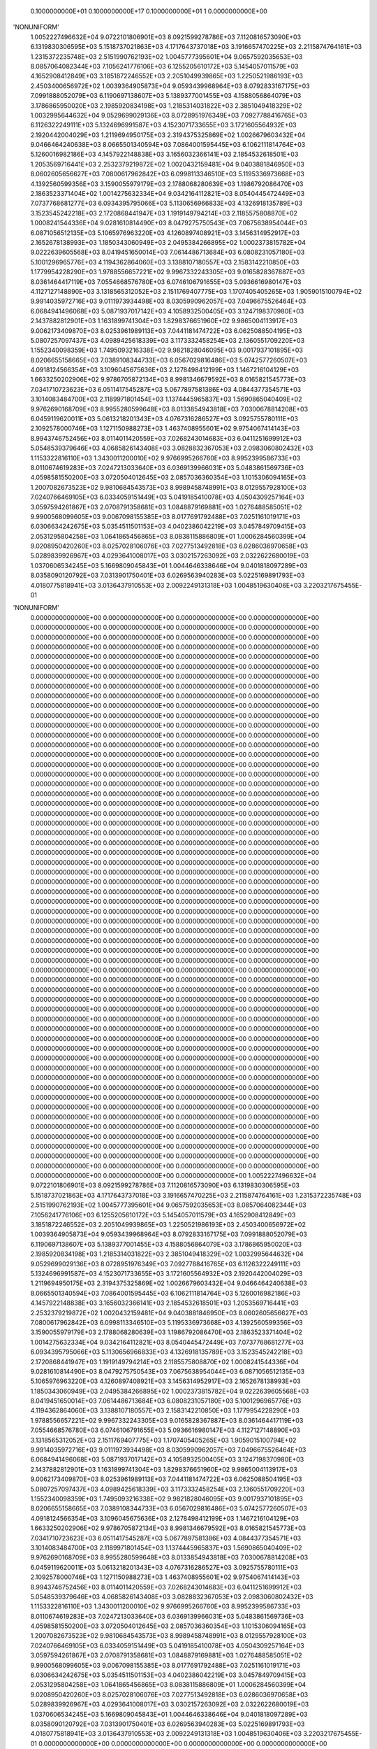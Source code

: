     0.1000000000E+01    0.1000000000E+17    0.1000000000E+01          1    0.0000000000E+00
'NONUNIFORM'
 1.0052227496632E+04  9.0722101806901E+03  8.0921599278786E+03  7.1120816573090E+03
 6.1319830306595E+03  5.1518737021863E+03  4.1717643737018E+03  3.1916657470225E+03
 2.2115874764161E+03  1.2315372235748E+03  2.5151990762193E+02  1.0045777395601E+04
 9.0657592035653E+03  8.0857064082344E+03  7.1056241776106E+03  6.1255205610172E+03
 5.1454057011579E+03  4.1652908412849E+03  3.1851872246552E+03  2.2051049939865E+03
 1.2250521986193E+03  2.4503400656972E+02  1.0039364905873E+04  9.0593439968964E+03
 8.0792833167175E+03  7.0991888052079E+03  6.1190697138607E+03  5.1389377001455E+03
 4.1588056864079E+03  3.1786865950020E+03  2.1985920834198E+03  1.2185314031822E+03
 2.3851049418329E+02  1.0032995644632E+04  9.0529699029136E+03  8.0728951976349E+03
 7.0927788416765E+03  6.1126322249111E+03  5.1324696991587E+03  4.1523071733655E+03
 3.1721605564932E+03  2.1920442004029E+03  1.2119694950175E+03  2.3194375325869E+02
 1.0026679603432E+04  9.0466464240638E+03  8.0665501340594E+03  7.0864001595445E+03
 6.1062111814764E+03  5.1260016982186E+03  4.1457922148838E+03  3.1656032366141E+03
 2.1854532618501E+03  1.2053569716441E+03  2.2532379219872E+02  1.0020432159481E+04
 9.0403881846950E+03  8.0602605656627E+03  7.0800617962842E+03  6.0998113346510E+03
 5.1195336973668E+03  4.1392560599356E+03  3.1590055979179E+03  2.1788068280639E+03
 1.1986792086470E+03  2.1863523371404E+02  1.0014275632334E+04  9.0342164112821E+03
 8.0540445472449E+03  7.0737768681277E+03  6.0934395795066E+03  5.1130656966833E+03
 4.1326918135789E+03  3.1523545242218E+03  2.1720868441947E+03  1.1919149794214E+03
 2.1185575808870E+02  1.0008241544336E+04  9.0281610814490E+03  8.0479275750543E+03
 7.0675638954044E+03  6.0871056512135E+03  5.1065976963220E+03  4.1260897408921E+03
 3.1456314952917E+03  2.1652678138993E+03  1.1850343060949E+03  2.0495384266895E+02
 1.0002373815782E+04  9.0222639605568E+03  8.0419451650014E+03  7.0614486713684E+03
 6.0808231057180E+03  5.1001296965776E+03  4.1194362864060E+03  3.1388107180557E+03
 2.1583142210850E+03  1.1779954228290E+03  1.9788556657221E+02  9.9967332243305E+03
 9.0165828367887E+03  8.0361464417119E+03  7.0554668576780E+03  6.0746106791655E+03
 5.0936616980147E+03  4.1127127148890E+03  3.1318565312052E+03  2.1511769407775E+03
 1.1707405405265E+03  1.9059015100794E+02  9.9914035972716E+03  9.0111973934498E+03
 8.0305990962057E+03  7.0496675526464E+03  6.0684941496068E+03  5.0871937017142E+03
 4.1058932500405E+03  3.1247198370980E+03  2.1437882812901E+03  1.1631899741304E+03
 1.8298376651960E+02  9.9865004113917E+03  9.0062173409870E+03  8.0253961989113E+03
 7.0441181474722E+03  6.0625088504195E+03  5.0807257097437E+03  4.0989425618339E+03
 3.1173332458254E+03  2.1360551709220E+03  1.1552340098359E+03  1.7495093216338E+02
 9.9821828046095E+03  9.0017937101895E+03  8.0206655158665E+03  7.0389108344733E+03
 6.0567029816486E+03  5.0742577260507E+03  4.0918124566354E+03  3.1096045675636E+03
 2.1278498412199E+03  1.1467216104129E+03  1.6633250202906E+02  9.9786705872134E+03
 8.9981346679592E+03  8.0165821545773E+03  7.0341710723623E+03  6.0511417545287E+03
 5.0677897581386E+03  4.0844377354571E+03  3.1014083484700E+03  2.1189971801454E+03
 1.1374445965837E+03  1.5690865040409E+02  9.9762690168709E+03  8.9955280599648E+03
 8.0133854943818E+03  7.0300678814208E+03  6.0459119620011E+03  5.0613218201343E+03
 4.0767316286527E+03  3.0925755780111E+03  2.1092578000746E+03  1.1271150988273E+03
 1.4637408955601E+02  9.9754067414143E+03  8.9943746752456E+03  8.0114011420559E+03
 7.0268243014683E+03  6.0411251699912E+03  5.0548539379646E+03  4.0685826143408E+03
 3.0828832367053E+03  2.0983060802432E+03  1.1153322816110E+03  1.3430011200010E+02
 9.9766995266760E+03  8.9952399586733E+03  8.0110674619283E+03  7.0247213033640E+03
 6.0369139966031E+03  5.0483861569736E+03  4.0598581550200E+03  3.0720504012645E+03
 2.0857036360354E+03  1.1015306094165E+03  1.2007082673523E+02  9.9810684543573E+03
 8.9989458748991E+03  8.0129557928100E+03  7.0240766469105E+03  6.0334059151449E+03
 5.0419185410078E+03  4.0504309257164E+03  3.0597594261867E+03  2.0708791358681E+03
 1.0848879169881E+03  1.0276488585051E+02  9.9900568099605E+03  9.0067098155385E+03
 8.0177691792488E+03  7.0251161019171E+03  6.0306634242675E+03  5.0354511501153E+03
 4.0402386042219E+03  3.0457849709415E+03  2.0531295804258E+03  1.0641865456865E+03
 8.0838115886809E+01  1.0006284560399E+04  9.0208950420260E+03  8.0257028106076E+03
 7.0277513492818E+03  6.0286036970658E+03  5.0289839926967E+03  4.0293641008017E+03
 3.0302157263092E+03  2.0322622680019E+03  1.0370606534245E+03  5.1669809045843E+01
 1.0044646338646E+04  9.0401818097289E+03  8.0358090120792E+03  7.0313901750401E+03
 6.0269563940283E+03  5.0225169891793E+03  4.0180775818941E+03  3.0136437910553E+03
 2.0092249131318E+03  1.0048519630406E+03  3.2203217675455E-01
'NONUNIFORM'
 0.0000000000000E+00  0.0000000000000E+00  0.0000000000000E+00  0.0000000000000E+00
 0.0000000000000E+00  0.0000000000000E+00  0.0000000000000E+00  0.0000000000000E+00
 0.0000000000000E+00  0.0000000000000E+00  0.0000000000000E+00  0.0000000000000E+00
 0.0000000000000E+00  0.0000000000000E+00  0.0000000000000E+00  0.0000000000000E+00
 0.0000000000000E+00  0.0000000000000E+00  0.0000000000000E+00  0.0000000000000E+00
 0.0000000000000E+00  0.0000000000000E+00  0.0000000000000E+00  0.0000000000000E+00
 0.0000000000000E+00  0.0000000000000E+00  0.0000000000000E+00  0.0000000000000E+00
 0.0000000000000E+00  0.0000000000000E+00  0.0000000000000E+00  0.0000000000000E+00
 0.0000000000000E+00  0.0000000000000E+00  0.0000000000000E+00  0.0000000000000E+00
 0.0000000000000E+00  0.0000000000000E+00  0.0000000000000E+00  0.0000000000000E+00
 0.0000000000000E+00  0.0000000000000E+00  0.0000000000000E+00  0.0000000000000E+00
 0.0000000000000E+00  0.0000000000000E+00  0.0000000000000E+00  0.0000000000000E+00
 0.0000000000000E+00  0.0000000000000E+00  0.0000000000000E+00  0.0000000000000E+00
 0.0000000000000E+00  0.0000000000000E+00  0.0000000000000E+00  0.0000000000000E+00
 0.0000000000000E+00  0.0000000000000E+00  0.0000000000000E+00  0.0000000000000E+00
 0.0000000000000E+00  0.0000000000000E+00  0.0000000000000E+00  0.0000000000000E+00
 0.0000000000000E+00  0.0000000000000E+00  0.0000000000000E+00  0.0000000000000E+00
 0.0000000000000E+00  0.0000000000000E+00  0.0000000000000E+00  0.0000000000000E+00
 0.0000000000000E+00  0.0000000000000E+00  0.0000000000000E+00  0.0000000000000E+00
 0.0000000000000E+00  0.0000000000000E+00  0.0000000000000E+00  0.0000000000000E+00
 0.0000000000000E+00  0.0000000000000E+00  0.0000000000000E+00  0.0000000000000E+00
 0.0000000000000E+00  0.0000000000000E+00  0.0000000000000E+00  0.0000000000000E+00
 0.0000000000000E+00  0.0000000000000E+00  0.0000000000000E+00  0.0000000000000E+00
 0.0000000000000E+00  0.0000000000000E+00  0.0000000000000E+00  0.0000000000000E+00
 0.0000000000000E+00  0.0000000000000E+00  0.0000000000000E+00  0.0000000000000E+00
 0.0000000000000E+00  0.0000000000000E+00  0.0000000000000E+00  0.0000000000000E+00
 0.0000000000000E+00  0.0000000000000E+00  0.0000000000000E+00  0.0000000000000E+00
 0.0000000000000E+00  0.0000000000000E+00  0.0000000000000E+00  0.0000000000000E+00
 0.0000000000000E+00  0.0000000000000E+00  0.0000000000000E+00  0.0000000000000E+00
 0.0000000000000E+00  0.0000000000000E+00  0.0000000000000E+00  0.0000000000000E+00
 0.0000000000000E+00  0.0000000000000E+00  0.0000000000000E+00  0.0000000000000E+00
 0.0000000000000E+00  0.0000000000000E+00  0.0000000000000E+00  0.0000000000000E+00
 0.0000000000000E+00  0.0000000000000E+00  0.0000000000000E+00  0.0000000000000E+00
 0.0000000000000E+00  0.0000000000000E+00  0.0000000000000E+00  0.0000000000000E+00
 0.0000000000000E+00  0.0000000000000E+00  0.0000000000000E+00  0.0000000000000E+00
 0.0000000000000E+00  0.0000000000000E+00  0.0000000000000E+00  0.0000000000000E+00
 0.0000000000000E+00  0.0000000000000E+00  0.0000000000000E+00  0.0000000000000E+00
 0.0000000000000E+00  0.0000000000000E+00  0.0000000000000E+00  0.0000000000000E+00
 0.0000000000000E+00  0.0000000000000E+00  0.0000000000000E+00  0.0000000000000E+00
 0.0000000000000E+00  0.0000000000000E+00  0.0000000000000E+00  0.0000000000000E+00
 0.0000000000000E+00  0.0000000000000E+00  0.0000000000000E+00  0.0000000000000E+00
 0.0000000000000E+00  0.0000000000000E+00  0.0000000000000E+00  0.0000000000000E+00
 0.0000000000000E+00  0.0000000000000E+00  0.0000000000000E+00  0.0000000000000E+00
 0.0000000000000E+00  0.0000000000000E+00  0.0000000000000E+00  0.0000000000000E+00
 0.0000000000000E+00  0.0000000000000E+00  0.0000000000000E+00  0.0000000000000E+00
 0.0000000000000E+00  0.0000000000000E+00  0.0000000000000E+00  0.0000000000000E+00
 0.0000000000000E+00  0.0000000000000E+00  0.0000000000000E+00  0.0000000000000E+00
 0.0000000000000E+00  0.0000000000000E+00  0.0000000000000E+00  0.0000000000000E+00
 0.0000000000000E+00  0.0000000000000E+00  0.0000000000000E+00  0.0000000000000E+00
 0.0000000000000E+00  0.0000000000000E+00  0.0000000000000E+00  0.0000000000000E+00
 0.0000000000000E+00  0.0000000000000E+00  0.0000000000000E+00  0.0000000000000E+00
 0.0000000000000E+00  0.0000000000000E+00  0.0000000000000E+00  0.0000000000000E+00
 0.0000000000000E+00  0.0000000000000E+00  0.0000000000000E+00  0.0000000000000E+00
 0.0000000000000E+00  0.0000000000000E+00  0.0000000000000E+00  0.0000000000000E+00
 0.0000000000000E+00  0.0000000000000E+00  0.0000000000000E+00  0.0000000000000E+00
 0.0000000000000E+00  0.0000000000000E+00  0.0000000000000E+00  0.0000000000000E+00
 0.0000000000000E+00  0.0000000000000E+00  0.0000000000000E+00  0.0000000000000E+00
 0.0000000000000E+00  0.0000000000000E+00  0.0000000000000E+00
 1.0052227496632E+04  9.0722101806901E+03  8.0921599278786E+03  7.1120816573090E+03
 6.1319830306595E+03  5.1518737021863E+03  4.1717643737018E+03  3.1916657470225E+03
 2.2115874764161E+03  1.2315372235748E+03  2.5151990762193E+02  1.0045777395601E+04
 9.0657592035653E+03  8.0857064082344E+03  7.1056241776106E+03  6.1255205610172E+03
 5.1454057011579E+03  4.1652908412849E+03  3.1851872246552E+03  2.2051049939865E+03
 1.2250521986193E+03  2.4503400656972E+02  1.0039364905873E+04  9.0593439968964E+03
 8.0792833167175E+03  7.0991888052079E+03  6.1190697138607E+03  5.1389377001455E+03
 4.1588056864079E+03  3.1786865950020E+03  2.1985920834198E+03  1.2185314031822E+03
 2.3851049418329E+02  1.0032995644632E+04  9.0529699029136E+03  8.0728951976349E+03
 7.0927788416765E+03  6.1126322249111E+03  5.1324696991587E+03  4.1523071733655E+03
 3.1721605564932E+03  2.1920442004029E+03  1.2119694950175E+03  2.3194375325869E+02
 1.0026679603432E+04  9.0466464240638E+03  8.0665501340594E+03  7.0864001595445E+03
 6.1062111814764E+03  5.1260016982186E+03  4.1457922148838E+03  3.1656032366141E+03
 2.1854532618501E+03  1.2053569716441E+03  2.2532379219872E+02  1.0020432159481E+04
 9.0403881846950E+03  8.0602605656627E+03  7.0800617962842E+03  6.0998113346510E+03
 5.1195336973668E+03  4.1392560599356E+03  3.1590055979179E+03  2.1788068280639E+03
 1.1986792086470E+03  2.1863523371404E+02  1.0014275632334E+04  9.0342164112821E+03
 8.0540445472449E+03  7.0737768681277E+03  6.0934395795066E+03  5.1130656966833E+03
 4.1326918135789E+03  3.1523545242218E+03  2.1720868441947E+03  1.1919149794214E+03
 2.1185575808870E+02  1.0008241544336E+04  9.0281610814490E+03  8.0479275750543E+03
 7.0675638954044E+03  6.0871056512135E+03  5.1065976963220E+03  4.1260897408921E+03
 3.1456314952917E+03  2.1652678138993E+03  1.1850343060949E+03  2.0495384266895E+02
 1.0002373815782E+04  9.0222639605568E+03  8.0419451650014E+03  7.0614486713684E+03
 6.0808231057180E+03  5.1001296965776E+03  4.1194362864060E+03  3.1388107180557E+03
 2.1583142210850E+03  1.1779954228290E+03  1.9788556657221E+02  9.9967332243305E+03
 9.0165828367887E+03  8.0361464417119E+03  7.0554668576780E+03  6.0746106791655E+03
 5.0936616980147E+03  4.1127127148890E+03  3.1318565312052E+03  2.1511769407775E+03
 1.1707405405265E+03  1.9059015100794E+02  9.9914035972716E+03  9.0111973934498E+03
 8.0305990962057E+03  7.0496675526464E+03  6.0684941496068E+03  5.0871937017142E+03
 4.1058932500405E+03  3.1247198370980E+03  2.1437882812901E+03  1.1631899741304E+03
 1.8298376651960E+02  9.9865004113917E+03  9.0062173409870E+03  8.0253961989113E+03
 7.0441181474722E+03  6.0625088504195E+03  5.0807257097437E+03  4.0989425618339E+03
 3.1173332458254E+03  2.1360551709220E+03  1.1552340098359E+03  1.7495093216338E+02
 9.9821828046095E+03  9.0017937101895E+03  8.0206655158665E+03  7.0389108344733E+03
 6.0567029816486E+03  5.0742577260507E+03  4.0918124566354E+03  3.1096045675636E+03
 2.1278498412199E+03  1.1467216104129E+03  1.6633250202906E+02  9.9786705872134E+03
 8.9981346679592E+03  8.0165821545773E+03  7.0341710723623E+03  6.0511417545287E+03
 5.0677897581386E+03  4.0844377354571E+03  3.1014083484700E+03  2.1189971801454E+03
 1.1374445965837E+03  1.5690865040409E+02  9.9762690168709E+03  8.9955280599648E+03
 8.0133854943818E+03  7.0300678814208E+03  6.0459119620011E+03  5.0613218201343E+03
 4.0767316286527E+03  3.0925755780111E+03  2.1092578000746E+03  1.1271150988273E+03
 1.4637408955601E+02  9.9754067414143E+03  8.9943746752456E+03  8.0114011420559E+03
 7.0268243014683E+03  6.0411251699912E+03  5.0548539379646E+03  4.0685826143408E+03
 3.0828832367053E+03  2.0983060802432E+03  1.1153322816110E+03  1.3430011200010E+02
 9.9766995266760E+03  8.9952399586733E+03  8.0110674619283E+03  7.0247213033640E+03
 6.0369139966031E+03  5.0483861569736E+03  4.0598581550200E+03  3.0720504012645E+03
 2.0857036360354E+03  1.1015306094165E+03  1.2007082673523E+02  9.9810684543573E+03
 8.9989458748991E+03  8.0129557928100E+03  7.0240766469105E+03  6.0334059151449E+03
 5.0419185410078E+03  4.0504309257164E+03  3.0597594261867E+03  2.0708791358681E+03
 1.0848879169881E+03  1.0276488585051E+02  9.9900568099605E+03  9.0067098155385E+03
 8.0177691792488E+03  7.0251161019171E+03  6.0306634242675E+03  5.0354511501153E+03
 4.0402386042219E+03  3.0457849709415E+03  2.0531295804258E+03  1.0641865456865E+03
 8.0838115886809E+01  1.0006284560399E+04  9.0208950420260E+03  8.0257028106076E+03
 7.0277513492818E+03  6.0286036970658E+03  5.0289839926967E+03  4.0293641008017E+03
 3.0302157263092E+03  2.0322622680019E+03  1.0370606534245E+03  5.1669809045843E+01
 1.0044646338646E+04  9.0401818097289E+03  8.0358090120792E+03  7.0313901750401E+03
 6.0269563940283E+03  5.0225169891793E+03  4.0180775818941E+03  3.0136437910553E+03
 2.0092249131318E+03  1.0048519630406E+03  3.2203217675455E-01
 0.0000000000000E+00  0.0000000000000E+00  0.0000000000000E+00  0.0000000000000E+00
 0.0000000000000E+00  0.0000000000000E+00  0.0000000000000E+00  0.0000000000000E+00
 0.0000000000000E+00  0.0000000000000E+00  0.0000000000000E+00  0.0000000000000E+00
 0.0000000000000E+00  0.0000000000000E+00  0.0000000000000E+00  0.0000000000000E+00
 0.0000000000000E+00  0.0000000000000E+00  0.0000000000000E+00  0.0000000000000E+00
 0.0000000000000E+00  0.0000000000000E+00  0.0000000000000E+00  0.0000000000000E+00
 0.0000000000000E+00  0.0000000000000E+00  0.0000000000000E+00  0.0000000000000E+00
 0.0000000000000E+00  0.0000000000000E+00  0.0000000000000E+00  0.0000000000000E+00
 0.0000000000000E+00  0.0000000000000E+00  0.0000000000000E+00  0.0000000000000E+00
 0.0000000000000E+00  0.0000000000000E+00  0.0000000000000E+00  0.0000000000000E+00
 0.0000000000000E+00  0.0000000000000E+00  0.0000000000000E+00  0.0000000000000E+00
 0.0000000000000E+00  0.0000000000000E+00  0.0000000000000E+00  0.0000000000000E+00
 0.0000000000000E+00  0.0000000000000E+00  0.0000000000000E+00  0.0000000000000E+00
 0.0000000000000E+00  0.0000000000000E+00  0.0000000000000E+00  0.0000000000000E+00
 0.0000000000000E+00  0.0000000000000E+00  0.0000000000000E+00  0.0000000000000E+00
 0.0000000000000E+00  0.0000000000000E+00  0.0000000000000E+00  0.0000000000000E+00
 0.0000000000000E+00  0.0000000000000E+00  0.0000000000000E+00  0.0000000000000E+00
 0.0000000000000E+00  0.0000000000000E+00  0.0000000000000E+00  0.0000000000000E+00
 0.0000000000000E+00  0.0000000000000E+00  0.0000000000000E+00  0.0000000000000E+00
 0.0000000000000E+00  0.0000000000000E+00  0.0000000000000E+00  0.0000000000000E+00
 0.0000000000000E+00  0.0000000000000E+00  0.0000000000000E+00  0.0000000000000E+00
 0.0000000000000E+00  0.0000000000000E+00  0.0000000000000E+00  0.0000000000000E+00
 0.0000000000000E+00  0.0000000000000E+00  0.0000000000000E+00  0.0000000000000E+00
 0.0000000000000E+00  0.0000000000000E+00  0.0000000000000E+00  0.0000000000000E+00
 0.0000000000000E+00  0.0000000000000E+00  0.0000000000000E+00  0.0000000000000E+00
 0.0000000000000E+00  0.0000000000000E+00  0.0000000000000E+00  0.0000000000000E+00
 0.0000000000000E+00  0.0000000000000E+00  0.0000000000000E+00  0.0000000000000E+00
 0.0000000000000E+00  0.0000000000000E+00  0.0000000000000E+00  0.0000000000000E+00
 0.0000000000000E+00  0.0000000000000E+00  0.0000000000000E+00  0.0000000000000E+00
 0.0000000000000E+00  0.0000000000000E+00  0.0000000000000E+00  0.0000000000000E+00
 0.0000000000000E+00  0.0000000000000E+00  0.0000000000000E+00  0.0000000000000E+00
 0.0000000000000E+00  0.0000000000000E+00  0.0000000000000E+00  0.0000000000000E+00
 0.0000000000000E+00  0.0000000000000E+00  0.0000000000000E+00  0.0000000000000E+00
 0.0000000000000E+00  0.0000000000000E+00  0.0000000000000E+00  0.0000000000000E+00
 0.0000000000000E+00  0.0000000000000E+00  0.0000000000000E+00  0.0000000000000E+00
 0.0000000000000E+00  0.0000000000000E+00  0.0000000000000E+00  0.0000000000000E+00
 0.0000000000000E+00  0.0000000000000E+00  0.0000000000000E+00  0.0000000000000E+00
 0.0000000000000E+00  0.0000000000000E+00  0.0000000000000E+00  0.0000000000000E+00
 0.0000000000000E+00  0.0000000000000E+00  0.0000000000000E+00  0.0000000000000E+00
 0.0000000000000E+00  0.0000000000000E+00  0.0000000000000E+00  0.0000000000000E+00
 0.0000000000000E+00  0.0000000000000E+00  0.0000000000000E+00  0.0000000000000E+00
 0.0000000000000E+00  0.0000000000000E+00  0.0000000000000E+00  0.0000000000000E+00
 0.0000000000000E+00  0.0000000000000E+00  0.0000000000000E+00  0.0000000000000E+00
 0.0000000000000E+00  0.0000000000000E+00  0.0000000000000E+00  0.0000000000000E+00
 0.0000000000000E+00  0.0000000000000E+00  0.0000000000000E+00  0.0000000000000E+00
 0.0000000000000E+00  0.0000000000000E+00  0.0000000000000E+00  0.0000000000000E+00
 0.0000000000000E+00  0.0000000000000E+00  0.0000000000000E+00  0.0000000000000E+00
 0.0000000000000E+00  0.0000000000000E+00  0.0000000000000E+00  0.0000000000000E+00
 0.0000000000000E+00  0.0000000000000E+00  0.0000000000000E+00  0.0000000000000E+00
 0.0000000000000E+00  0.0000000000000E+00  0.0000000000000E+00  0.0000000000000E+00
 0.0000000000000E+00  0.0000000000000E+00  0.0000000000000E+00  0.0000000000000E+00
 0.0000000000000E+00  0.0000000000000E+00  0.0000000000000E+00  0.0000000000000E+00
 0.0000000000000E+00  0.0000000000000E+00  0.0000000000000E+00  0.0000000000000E+00
 0.0000000000000E+00  0.0000000000000E+00  0.0000000000000E+00  0.0000000000000E+00
 0.0000000000000E+00  0.0000000000000E+00  0.0000000000000E+00  0.0000000000000E+00
 0.0000000000000E+00  0.0000000000000E+00  0.0000000000000E+00  0.0000000000000E+00
 0.0000000000000E+00  0.0000000000000E+00  0.0000000000000E+00  0.0000000000000E+00
 0.0000000000000E+00  0.0000000000000E+00  0.0000000000000E+00
 0.0000000000000E+00  0.0000000000000E+00  0.0000000000000E+00  0.0000000000000E+00
 0.0000000000000E+00  0.0000000000000E+00  0.0000000000000E+00  0.0000000000000E+00
 0.0000000000000E+00  0.0000000000000E+00  0.0000000000000E+00  0.0000000000000E+00
 0.0000000000000E+00  0.0000000000000E+00  0.0000000000000E+00  0.0000000000000E+00
 0.0000000000000E+00  0.0000000000000E+00  0.0000000000000E+00  0.0000000000000E+00
 0.0000000000000E+00  0.0000000000000E+00  0.0000000000000E+00  0.0000000000000E+00
 0.0000000000000E+00  0.0000000000000E+00  0.0000000000000E+00  0.0000000000000E+00
 0.0000000000000E+00  0.0000000000000E+00  0.0000000000000E+00  0.0000000000000E+00
 0.0000000000000E+00  0.0000000000000E+00  0.0000000000000E+00  0.0000000000000E+00
 0.0000000000000E+00  0.0000000000000E+00  0.0000000000000E+00  0.0000000000000E+00
 0.0000000000000E+00  0.0000000000000E+00  0.0000000000000E+00  0.0000000000000E+00
 0.0000000000000E+00  0.0000000000000E+00  0.0000000000000E+00  0.0000000000000E+00
 0.0000000000000E+00  0.0000000000000E+00  0.0000000000000E+00  0.0000000000000E+00
 0.0000000000000E+00  0.0000000000000E+00  0.0000000000000E+00  0.0000000000000E+00
 0.0000000000000E+00  0.0000000000000E+00  0.0000000000000E+00  0.0000000000000E+00
 0.0000000000000E+00  0.0000000000000E+00  0.0000000000000E+00  0.0000000000000E+00
 0.0000000000000E+00  0.0000000000000E+00  0.0000000000000E+00  0.0000000000000E+00
 0.0000000000000E+00  0.0000000000000E+00  0.0000000000000E+00  0.0000000000000E+00
 0.0000000000000E+00  0.0000000000000E+00  0.0000000000000E+00  0.0000000000000E+00
 0.0000000000000E+00  0.0000000000000E+00  0.0000000000000E+00  0.0000000000000E+00
 0.0000000000000E+00  0.0000000000000E+00  0.0000000000000E+00  0.0000000000000E+00
 0.0000000000000E+00  0.0000000000000E+00  0.0000000000000E+00  0.0000000000000E+00
 0.0000000000000E+00  0.0000000000000E+00  0.0000000000000E+00  0.0000000000000E+00
 0.0000000000000E+00  0.0000000000000E+00  0.0000000000000E+00  0.0000000000000E+00
 0.0000000000000E+00  0.0000000000000E+00  0.0000000000000E+00  0.0000000000000E+00
 0.0000000000000E+00  0.0000000000000E+00  0.0000000000000E+00  0.0000000000000E+00
 0.0000000000000E+00  0.0000000000000E+00  0.0000000000000E+00  0.0000000000000E+00
 0.0000000000000E+00  0.0000000000000E+00  0.0000000000000E+00  0.0000000000000E+00
 0.0000000000000E+00  0.0000000000000E+00  0.0000000000000E+00  0.0000000000000E+00
 0.0000000000000E+00  0.0000000000000E+00  0.0000000000000E+00  0.0000000000000E+00
 0.0000000000000E+00  0.0000000000000E+00  0.0000000000000E+00  0.0000000000000E+00
 0.0000000000000E+00  0.0000000000000E+00  0.0000000000000E+00  0.0000000000000E+00
 0.0000000000000E+00  0.0000000000000E+00  0.0000000000000E+00  0.0000000000000E+00
 0.0000000000000E+00  0.0000000000000E+00  0.0000000000000E+00  0.0000000000000E+00
 0.0000000000000E+00  0.0000000000000E+00  0.0000000000000E+00  0.0000000000000E+00
 0.0000000000000E+00  0.0000000000000E+00  0.0000000000000E+00  0.0000000000000E+00
 0.0000000000000E+00  0.0000000000000E+00  0.0000000000000E+00  0.0000000000000E+00
 0.0000000000000E+00  0.0000000000000E+00  0.0000000000000E+00  0.0000000000000E+00
 0.0000000000000E+00  0.0000000000000E+00  0.0000000000000E+00  0.0000000000000E+00
 0.0000000000000E+00  0.0000000000000E+00  0.0000000000000E+00  0.0000000000000E+00
 0.0000000000000E+00  0.0000000000000E+00  0.0000000000000E+00  0.0000000000000E+00
 0.0000000000000E+00  0.0000000000000E+00  0.0000000000000E+00  0.0000000000000E+00
 0.0000000000000E+00  0.0000000000000E+00  0.0000000000000E+00  0.0000000000000E+00
 0.0000000000000E+00  0.0000000000000E+00  0.0000000000000E+00  0.0000000000000E+00
 0.0000000000000E+00  0.0000000000000E+00  0.0000000000000E+00  0.0000000000000E+00
 0.0000000000000E+00  0.0000000000000E+00  0.0000000000000E+00  0.0000000000000E+00
 0.0000000000000E+00  0.0000000000000E+00  0.0000000000000E+00  0.0000000000000E+00
 0.0000000000000E+00  0.0000000000000E+00  0.0000000000000E+00  0.0000000000000E+00
 0.0000000000000E+00  0.0000000000000E+00  0.0000000000000E+00  0.0000000000000E+00
 0.0000000000000E+00  0.0000000000000E+00  0.0000000000000E+00  0.0000000000000E+00
 0.0000000000000E+00  0.0000000000000E+00  0.0000000000000E+00  0.0000000000000E+00
 0.0000000000000E+00  0.0000000000000E+00  0.0000000000000E+00  0.0000000000000E+00
 0.0000000000000E+00  0.0000000000000E+00  0.0000000000000E+00  0.0000000000000E+00
 0.0000000000000E+00  0.0000000000000E+00  0.0000000000000E+00  0.0000000000000E+00
 0.0000000000000E+00  0.0000000000000E+00  0.0000000000000E+00  0.0000000000000E+00
 0.0000000000000E+00  0.0000000000000E+00  0.0000000000000E+00  0.0000000000000E+00
 0.0000000000000E+00  0.0000000000000E+00  0.0000000000000E+00  0.0000000000000E+00
 0.0000000000000E+00  0.0000000000000E+00  0.0000000000000E+00
 1.0000000000000E+03  1.0000000000000E+03  1.0000000000000E+03  1.0000000000000E+03
 1.0000000000000E+03  1.0000000000000E+03  1.0000000000000E+03  1.0000000000000E+03
 1.0000000000000E+03  1.0000000000000E+03  1.0000000000000E+03  1.0000000000000E+03
 1.0000000000000E+03  1.0000000000000E+03  1.0000000000000E+03  1.0000000000000E+03
 1.0000000000000E+03  1.0000000000000E+03  1.0000000000000E+03  1.0000000000000E+03
 1.0000000000000E+03  1.0000000000000E+03  1.0000000000000E+03  1.0000000000000E+03
 1.0000000000000E+03  1.0000000000000E+03  1.0000000000000E+03  1.0000000000000E+03
 1.0000000000000E+03  1.0000000000000E+03  1.0000000000000E+03  1.0000000000000E+03
 1.0000000000000E+03  1.0000000000000E+03  1.0000000000000E+03  1.0000000000000E+03
 1.0000000000000E+03  1.0000000000000E+03  1.0000000000000E+03  1.0000000000000E+03
 1.0000000000000E+03  1.0000000000000E+03  1.0000000000000E+03  1.0000000000000E+03
 1.0000000000000E+03  1.0000000000000E+03  1.0000000000000E+03  1.0000000000000E+03
 1.0000000000000E+03  1.0000000000000E+03  1.0000000000000E+03  1.0000000000000E+03
 1.0000000000000E+03  1.0000000000000E+03  1.0000000000000E+03  1.0000000000000E+03
 1.0000000000000E+03  1.0000000000000E+03  1.0000000000000E+03  1.0000000000000E+03
 1.0000000000000E+03  1.0000000000000E+03  1.0000000000000E+03  1.0000000000000E+03
 1.0000000000000E+03  1.0000000000000E+03  1.0000000000000E+03  1.0000000000000E+03
 1.0000000000000E+03  1.0000000000000E+03  1.0000000000000E+03  1.0000000000000E+03
 1.0000000000000E+03  1.0000000000000E+03  1.0000000000000E+03  1.0000000000000E+03
 1.0000000000000E+03  1.0000000000000E+03  1.0000000000000E+03  1.0000000000000E+03
 1.0000000000000E+03  1.0000000000000E+03  1.0000000000000E+03  1.0000000000000E+03
 1.0000000000000E+03  1.0000000000000E+03  1.0000000000000E+03  1.0000000000000E+03
 1.0000000000000E+03  1.0000000000000E+03  1.0000000000000E+03  1.0000000000000E+03
 1.0000000000000E+03  1.0000000000000E+03  1.0000000000000E+03  1.0000000000000E+03
 1.0000000000000E+03  1.0000000000000E+03  1.0000000000000E+03  1.0000000000000E+03
 1.0000000000000E+03  1.0000000000000E+03  1.0000000000000E+03  1.0000000000000E+03
 1.0000000000000E+03  1.0000000000000E+03  1.0000000000000E+03  1.0000000000000E+03
 1.0000000000000E+03  1.0000000000000E+03  1.0000000000000E+03  1.0000000000000E+03
 1.0000000000000E+03  1.0000000000000E+03  1.0000000000000E+03  1.0000000000000E+03
 1.0000000000000E+03  1.0000000000000E+03  1.0000000000000E+03  1.0000000000000E+03
 1.0000000000000E+03  1.0000000000000E+03  1.0000000000000E+03  1.0000000000000E+03
 1.0000000000000E+03  1.0000000000000E+03  1.0000000000000E+03  1.0000000000000E+03
 1.0000000000000E+03  1.0000000000000E+03  1.0000000000000E+03  1.0000000000000E+03
 1.0000000000000E+03  1.0000000000000E+03  1.0000000000000E+03  1.0000000000000E+03
 1.0000000000000E+03  1.0000000000000E+03  1.0000000000000E+03  1.0000000000000E+03
 1.0000000000000E+03  1.0000000000000E+03  1.0000000000000E+03  1.0000000000000E+03
 1.0000000000000E+03  1.0000000000000E+03  1.0000000000000E+03  1.0000000000000E+03
 1.0000000000000E+03  1.0000000000000E+03  1.0000000000000E+03  1.0000000000000E+03
 1.0000000000000E+03  1.0000000000000E+03  1.0000000000000E+03  1.0000000000000E+03
 1.0000000000000E+03  1.0000000000000E+03  1.0000000000000E+03  1.0000000000000E+03
 1.0000000000000E+03  1.0000000000000E+03  1.0000000000000E+03  1.0000000000000E+03
 1.0000000000000E+03  1.0000000000000E+03  1.0000000000000E+03  1.0000000000000E+03
 1.0000000000000E+03  1.0000000000000E+03  1.0000000000000E+03  1.0000000000000E+03
 1.0000000000000E+03  1.0000000000000E+03  1.0000000000000E+03  1.0000000000000E+03
 1.0000000000000E+03  1.0000000000000E+03  1.0000000000000E+03  1.0000000000000E+03
 1.0000000000000E+03  1.0000000000000E+03  1.0000000000000E+03  1.0000000000000E+03
 1.0000000000000E+03  1.0000000000000E+03  1.0000000000000E+03  1.0000000000000E+03
 1.0000000000000E+03  1.0000000000000E+03  1.0000000000000E+03  1.0000000000000E+03
 1.0000000000000E+03  1.0000000000000E+03  1.0000000000000E+03  1.0000000000000E+03
 1.0000000000000E+03  1.0000000000000E+03  1.0000000000000E+03  1.0000000000000E+03
 1.0000000000000E+03  1.0000000000000E+03  1.0000000000000E+03  1.0000000000000E+03
 1.0000000000000E+03  1.0000000000000E+03  1.0000000000000E+03  1.0000000000000E+03
 1.0000000000000E+03  1.0000000000000E+03  1.0000000000000E+03  1.0000000000000E+03
 1.0000000000000E+03  1.0000000000000E+03  1.0000000000000E+03  1.0000000000000E+03
 1.0000000000000E+03  1.0000000000000E+03  1.0000000000000E+03  1.0000000000000E+03
 1.0000000000000E+03  1.0000000000000E+03  1.0000000000000E+03  1.0000000000000E+03
 1.0000000000000E+03  1.0000000000000E+03  1.0000000000000E+03  1.0000000000000E+03
 1.0000000000000E+03  1.0000000000000E+03  1.0000000000000E+03
 1.0000000000000E+00  1.0000000000000E+00  1.0000000000000E+00  1.0000000000000E+00
 1.0000000000000E+00  1.0000000000000E+00  1.0000000000000E+00  1.0000000000000E+00
 1.0000000000000E+00  1.0000000000000E+00  1.0000000000000E+00  1.0000000000000E+00
 1.0000000000000E+00  1.0000000000000E+00  1.0000000000000E+00  1.0000000000000E+00
 1.0000000000000E+00  1.0000000000000E+00  1.0000000000000E+00  1.0000000000000E+00
 1.0000000000000E+00  1.0000000000000E+00  1.0000000000000E+00  1.0000000000000E+00
 1.0000000000000E+00  1.0000000000000E+00  1.0000000000000E+00  1.0000000000000E+00
 1.0000000000000E+00  1.0000000000000E+00  1.0000000000000E+00  1.0000000000000E+00
 1.0000000000000E+00  1.0000000000000E+00  1.0000000000000E+00  1.0000000000000E+00
 1.0000000000000E+00  1.0000000000000E+00  1.0000000000000E+00  1.0000000000000E+00
 1.0000000000000E+00  1.0000000000000E+00  1.0000000000000E+00  1.0000000000000E+00
 1.0000000000000E+00  1.0000000000000E+00  1.0000000000000E+00  1.0000000000000E+00
 1.0000000000000E+00  1.0000000000000E+00  1.0000000000000E+00  1.0000000000000E+00
 1.0000000000000E+00  1.0000000000000E+00  1.0000000000000E+00  1.0000000000000E+00
 1.0000000000000E+00  1.0000000000000E+00  1.0000000000000E+00  1.0000000000000E+00
 1.0000000000000E+00  1.0000000000000E+00  1.0000000000000E+00  1.0000000000000E+00
 1.0000000000000E+00  1.0000000000000E+00  1.0000000000000E+00  1.0000000000000E+00
 1.0000000000000E+00  1.0000000000000E+00  1.0000000000000E+00  1.0000000000000E+00
 1.0000000000000E+00  1.0000000000000E+00  1.0000000000000E+00  1.0000000000000E+00
 1.0000000000000E+00  1.0000000000000E+00  1.0000000000000E+00  1.0000000000000E+00
 1.0000000000000E+00  1.0000000000000E+00  1.0000000000000E+00  1.0000000000000E+00
 1.0000000000000E+00  1.0000000000000E+00  1.0000000000000E+00  1.0000000000000E+00
 1.0000000000000E+00  1.0000000000000E+00  1.0000000000000E+00  1.0000000000000E+00
 1.0000000000000E+00  1.0000000000000E+00  1.0000000000000E+00  1.0000000000000E+00
 1.0000000000000E+00  1.0000000000000E+00  1.0000000000000E+00  1.0000000000000E+00
 1.0000000000000E+00  1.0000000000000E+00  1.0000000000000E+00  1.0000000000000E+00
 1.0000000000000E+00  1.0000000000000E+00  1.0000000000000E+00  1.0000000000000E+00
 1.0000000000000E+00  1.0000000000000E+00  1.0000000000000E+00  1.0000000000000E+00
 1.0000000000000E+00  1.0000000000000E+00  1.0000000000000E+00  1.0000000000000E+00
 1.0000000000000E+00  1.0000000000000E+00  1.0000000000000E+00  1.0000000000000E+00
 1.0000000000000E+00  1.0000000000000E+00  1.0000000000000E+00  1.0000000000000E+00
 1.0000000000000E+00  1.0000000000000E+00  1.0000000000000E+00  1.0000000000000E+00
 1.0000000000000E+00  1.0000000000000E+00  1.0000000000000E+00  1.0000000000000E+00
 1.0000000000000E+00  1.0000000000000E+00  1.0000000000000E+00  1.0000000000000E+00
 1.0000000000000E+00  1.0000000000000E+00  1.0000000000000E+00  1.0000000000000E+00
 1.0000000000000E+00  1.0000000000000E+00  1.0000000000000E+00  1.0000000000000E+00
 1.0000000000000E+00  1.0000000000000E+00  1.0000000000000E+00  1.0000000000000E+00
 1.0000000000000E+00  1.0000000000000E+00  1.0000000000000E+00  1.0000000000000E+00
 1.0000000000000E+00  1.0000000000000E+00  1.0000000000000E+00  1.0000000000000E+00
 1.0000000000000E+00  1.0000000000000E+00  1.0000000000000E+00  1.0000000000000E+00
 1.0000000000000E+00  1.0000000000000E+00  1.0000000000000E+00  1.0000000000000E+00
 1.0000000000000E+00  1.0000000000000E+00  1.0000000000000E+00  1.0000000000000E+00
 1.0000000000000E+00  1.0000000000000E+00  1.0000000000000E+00  1.0000000000000E+00
 1.0000000000000E+00  1.0000000000000E+00  1.0000000000000E+00  1.0000000000000E+00
 1.0000000000000E+00  1.0000000000000E+00  1.0000000000000E+00  1.0000000000000E+00
 1.0000000000000E+00  1.0000000000000E+00  1.0000000000000E+00  1.0000000000000E+00
 1.0000000000000E+00  1.0000000000000E+00  1.0000000000000E+00  1.0000000000000E+00
 1.0000000000000E+00  1.0000000000000E+00  1.0000000000000E+00  1.0000000000000E+00
 1.0000000000000E+00  1.0000000000000E+00  1.0000000000000E+00  1.0000000000000E+00
 1.0000000000000E+00  1.0000000000000E+00  1.0000000000000E+00  1.0000000000000E+00
 1.0000000000000E+00  1.0000000000000E+00  1.0000000000000E+00  1.0000000000000E+00
 1.0000000000000E+00  1.0000000000000E+00  1.0000000000000E+00  1.0000000000000E+00
 1.0000000000000E+00  1.0000000000000E+00  1.0000000000000E+00  1.0000000000000E+00
 1.0000000000000E+00  1.0000000000000E+00  1.0000000000000E+00  1.0000000000000E+00
 1.0000000000000E+00  1.0000000000000E+00  1.0000000000000E+00  1.0000000000000E+00
 1.0000000000000E+00  1.0000000000000E+00  1.0000000000000E+00  1.0000000000000E+00
 1.0000000000000E+00  1.0000000000000E+00  1.0000000000000E+00  1.0000000000000E+00
 1.0000000000000E+00  1.0000000000000E+00  1.0000000000000E+00
 3.3000000000000E-03  6.6000000000000E-03  6.6000000000000E-03  6.6000000000000E-03
 6.6000000000000E-03  6.6000000000000E-03  6.6000000000000E-03  6.6000000000000E-03
 6.6000000000000E-03  6.6000000000000E-03  3.3000000000000E-03  0.0000000000000E+00
 0.0000000000000E+00  0.0000000000000E+00  0.0000000000000E+00  0.0000000000000E+00
 0.0000000000000E+00  0.0000000000000E+00  0.0000000000000E+00  0.0000000000000E+00
 0.0000000000000E+00  0.0000000000000E+00  0.0000000000000E+00  0.0000000000000E+00
 0.0000000000000E+00  0.0000000000000E+00  0.0000000000000E+00  0.0000000000000E+00
 0.0000000000000E+00  0.0000000000000E+00  0.0000000000000E+00  0.0000000000000E+00
 0.0000000000000E+00  0.0000000000000E+00  0.0000000000000E+00  0.0000000000000E+00
 0.0000000000000E+00  0.0000000000000E+00  0.0000000000000E+00  0.0000000000000E+00
 0.0000000000000E+00  0.0000000000000E+00  0.0000000000000E+00  0.0000000000000E+00
 0.0000000000000E+00  0.0000000000000E+00  0.0000000000000E+00  0.0000000000000E+00
 0.0000000000000E+00  0.0000000000000E+00  0.0000000000000E+00  0.0000000000000E+00
 0.0000000000000E+00  0.0000000000000E+00  0.0000000000000E+00  0.0000000000000E+00
 0.0000000000000E+00  0.0000000000000E+00  0.0000000000000E+00  0.0000000000000E+00
 0.0000000000000E+00  0.0000000000000E+00  0.0000000000000E+00  0.0000000000000E+00
 0.0000000000000E+00  0.0000000000000E+00  0.0000000000000E+00  0.0000000000000E+00
 0.0000000000000E+00  0.0000000000000E+00  0.0000000000000E+00  0.0000000000000E+00
 0.0000000000000E+00  0.0000000000000E+00  0.0000000000000E+00  0.0000000000000E+00
 0.0000000000000E+00  0.0000000000000E+00  0.0000000000000E+00  0.0000000000000E+00
 0.0000000000000E+00  0.0000000000000E+00  0.0000000000000E+00  0.0000000000000E+00
 0.0000000000000E+00  0.0000000000000E+00  0.0000000000000E+00  0.0000000000000E+00
 0.0000000000000E+00  0.0000000000000E+00  0.0000000000000E+00  0.0000000000000E+00
 0.0000000000000E+00  0.0000000000000E+00  0.0000000000000E+00  0.0000000000000E+00
 0.0000000000000E+00  0.0000000000000E+00  0.0000000000000E+00  0.0000000000000E+00
 0.0000000000000E+00  0.0000000000000E+00  0.0000000000000E+00  0.0000000000000E+00
 0.0000000000000E+00  0.0000000000000E+00  0.0000000000000E+00  0.0000000000000E+00
 0.0000000000000E+00  0.0000000000000E+00  0.0000000000000E+00  0.0000000000000E+00
 0.0000000000000E+00  0.0000000000000E+00  0.0000000000000E+00  0.0000000000000E+00
 0.0000000000000E+00  0.0000000000000E+00  0.0000000000000E+00  0.0000000000000E+00
 0.0000000000000E+00  0.0000000000000E+00  0.0000000000000E+00  0.0000000000000E+00
 0.0000000000000E+00  0.0000000000000E+00  0.0000000000000E+00  0.0000000000000E+00
 0.0000000000000E+00  0.0000000000000E+00  0.0000000000000E+00  0.0000000000000E+00
 0.0000000000000E+00  0.0000000000000E+00  0.0000000000000E+00  0.0000000000000E+00
 0.0000000000000E+00  0.0000000000000E+00  0.0000000000000E+00  0.0000000000000E+00
 0.0000000000000E+00  0.0000000000000E+00  0.0000000000000E+00  0.0000000000000E+00
 0.0000000000000E+00  0.0000000000000E+00  0.0000000000000E+00  0.0000000000000E+00
 0.0000000000000E+00  0.0000000000000E+00  0.0000000000000E+00  0.0000000000000E+00
 0.0000000000000E+00  0.0000000000000E+00  0.0000000000000E+00  0.0000000000000E+00
 0.0000000000000E+00  0.0000000000000E+00  0.0000000000000E+00  0.0000000000000E+00
 0.0000000000000E+00  0.0000000000000E+00  0.0000000000000E+00  0.0000000000000E+00
 0.0000000000000E+00  0.0000000000000E+00  0.0000000000000E+00  0.0000000000000E+00
 0.0000000000000E+00  0.0000000000000E+00  0.0000000000000E+00  0.0000000000000E+00
 0.0000000000000E+00  0.0000000000000E+00  0.0000000000000E+00  0.0000000000000E+00
 0.0000000000000E+00  0.0000000000000E+00  0.0000000000000E+00  0.0000000000000E+00
 0.0000000000000E+00  0.0000000000000E+00  0.0000000000000E+00  0.0000000000000E+00
 0.0000000000000E+00  0.0000000000000E+00  0.0000000000000E+00  0.0000000000000E+00
 0.0000000000000E+00  0.0000000000000E+00  0.0000000000000E+00  0.0000000000000E+00
 0.0000000000000E+00  0.0000000000000E+00  0.0000000000000E+00  0.0000000000000E+00
 0.0000000000000E+00  0.0000000000000E+00  0.0000000000000E+00  0.0000000000000E+00
 0.0000000000000E+00  0.0000000000000E+00  0.0000000000000E+00  0.0000000000000E+00
 0.0000000000000E+00  0.0000000000000E+00  0.0000000000000E+00  0.0000000000000E+00
 0.0000000000000E+00  0.0000000000000E+00  0.0000000000000E+00  0.0000000000000E+00
 0.0000000000000E+00  0.0000000000000E+00  0.0000000000000E+00  0.0000000000000E+00
 0.0000000000000E+00  0.0000000000000E+00  0.0000000000000E+00  0.0000000000000E+00
 0.0000000000000E+00  0.0000000000000E+00  0.0000000000000E+00  0.0000000000000E+00
 0.0000000000000E+00  0.0000000000000E+00  0.0000000000000E+00  0.0000000000000E+00
 0.0000000000000E+00  0.0000000000000E+00  0.0000000000000E+00
 0.0000000000000E+00  0.0000000000000E+00  0.0000000000000E+00  0.0000000000000E+00
 0.0000000000000E+00  0.0000000000000E+00  0.0000000000000E+00  0.0000000000000E+00
 0.0000000000000E+00  0.0000000000000E+00  0.0000000000000E+00  0.0000000000000E+00
 0.0000000000000E+00  0.0000000000000E+00  0.0000000000000E+00  0.0000000000000E+00
 0.0000000000000E+00  0.0000000000000E+00  0.0000000000000E+00  0.0000000000000E+00
 0.0000000000000E+00  0.0000000000000E+00  0.0000000000000E+00  0.0000000000000E+00
 0.0000000000000E+00  0.0000000000000E+00  0.0000000000000E+00  0.0000000000000E+00
 0.0000000000000E+00  0.0000000000000E+00  0.0000000000000E+00  0.0000000000000E+00
 0.0000000000000E+00  0.0000000000000E+00  0.0000000000000E+00  0.0000000000000E+00
 0.0000000000000E+00  0.0000000000000E+00  0.0000000000000E+00  0.0000000000000E+00
 0.0000000000000E+00  0.0000000000000E+00  0.0000000000000E+00  0.0000000000000E+00
 0.0000000000000E+00  0.0000000000000E+00  0.0000000000000E+00  0.0000000000000E+00
 0.0000000000000E+00  0.0000000000000E+00  0.0000000000000E+00  0.0000000000000E+00
 0.0000000000000E+00  0.0000000000000E+00  0.0000000000000E+00  0.0000000000000E+00
 0.0000000000000E+00  0.0000000000000E+00  0.0000000000000E+00  0.0000000000000E+00
 0.0000000000000E+00  0.0000000000000E+00  0.0000000000000E+00  0.0000000000000E+00
 0.0000000000000E+00  0.0000000000000E+00  0.0000000000000E+00  0.0000000000000E+00
 0.0000000000000E+00  0.0000000000000E+00  0.0000000000000E+00  0.0000000000000E+00
 0.0000000000000E+00  0.0000000000000E+00  0.0000000000000E+00  0.0000000000000E+00
 0.0000000000000E+00  0.0000000000000E+00  0.0000000000000E+00  0.0000000000000E+00
 0.0000000000000E+00  0.0000000000000E+00  0.0000000000000E+00  0.0000000000000E+00
 0.0000000000000E+00  0.0000000000000E+00  0.0000000000000E+00  0.0000000000000E+00
 0.0000000000000E+00  0.0000000000000E+00  0.0000000000000E+00  0.0000000000000E+00
 0.0000000000000E+00  0.0000000000000E+00  0.0000000000000E+00  0.0000000000000E+00
 0.0000000000000E+00  0.0000000000000E+00  0.0000000000000E+00  0.0000000000000E+00
 0.0000000000000E+00  0.0000000000000E+00  0.0000000000000E+00  0.0000000000000E+00
 0.0000000000000E+00  0.0000000000000E+00  0.0000000000000E+00  0.0000000000000E+00
 0.0000000000000E+00  0.0000000000000E+00  0.0000000000000E+00  0.0000000000000E+00
 0.0000000000000E+00  0.0000000000000E+00  0.0000000000000E+00  0.0000000000000E+00
 0.0000000000000E+00  0.0000000000000E+00  0.0000000000000E+00  0.0000000000000E+00
 0.0000000000000E+00  0.0000000000000E+00  0.0000000000000E+00  0.0000000000000E+00
 0.0000000000000E+00  0.0000000000000E+00  0.0000000000000E+00  0.0000000000000E+00
 0.0000000000000E+00  0.0000000000000E+00  0.0000000000000E+00  0.0000000000000E+00
 0.0000000000000E+00  0.0000000000000E+00  0.0000000000000E+00  0.0000000000000E+00
 0.0000000000000E+00  0.0000000000000E+00  0.0000000000000E+00  0.0000000000000E+00
 0.0000000000000E+00  0.0000000000000E+00  0.0000000000000E+00  0.0000000000000E+00
 0.0000000000000E+00  0.0000000000000E+00  0.0000000000000E+00  0.0000000000000E+00
 0.0000000000000E+00  0.0000000000000E+00  0.0000000000000E+00  0.0000000000000E+00
 0.0000000000000E+00  0.0000000000000E+00  0.0000000000000E+00  0.0000000000000E+00
 0.0000000000000E+00  0.0000000000000E+00  0.0000000000000E+00  0.0000000000000E+00
 0.0000000000000E+00  0.0000000000000E+00  0.0000000000000E+00  0.0000000000000E+00
 0.0000000000000E+00  0.0000000000000E+00  0.0000000000000E+00  0.0000000000000E+00
 0.0000000000000E+00  0.0000000000000E+00  0.0000000000000E+00  0.0000000000000E+00
 0.0000000000000E+00  0.0000000000000E+00  0.0000000000000E+00  0.0000000000000E+00
 0.0000000000000E+00  0.0000000000000E+00  0.0000000000000E+00  0.0000000000000E+00
 0.0000000000000E+00  0.0000000000000E+00  0.0000000000000E+00  0.0000000000000E+00
 0.0000000000000E+00  0.0000000000000E+00  0.0000000000000E+00  0.0000000000000E+00
 0.0000000000000E+00  0.0000000000000E+00  0.0000000000000E+00  0.0000000000000E+00
 0.0000000000000E+00  0.0000000000000E+00  0.0000000000000E+00  0.0000000000000E+00
 0.0000000000000E+00  0.0000000000000E+00  0.0000000000000E+00  0.0000000000000E+00
 0.0000000000000E+00  0.0000000000000E+00  0.0000000000000E+00  0.0000000000000E+00
 0.0000000000000E+00  0.0000000000000E+00  0.0000000000000E+00  0.0000000000000E+00
 0.0000000000000E+00  0.0000000000000E+00  0.0000000000000E+00  0.0000000000000E+00
 0.0000000000000E+00  0.0000000000000E+00  0.0000000000000E+00  0.0000000000000E+00
 0.0000000000000E+00  0.0000000000000E+00  0.0000000000000E+00  0.0000000000000E+00
 0.0000000000000E+00  0.0000000000000E+00  0.0000000000000E+00  0.0000000000000E+00
 0.0000000000000E+00  0.0000000000000E+00  0.0000000000000E+00  0.0000000000000E+00
 0.0000000000000E+00  0.0000000000000E+00  0.0000000000000E+00
                   1                    1                    1                    1
                   1                    1                    1                    1
                   1                    1                    1                    0
                   1                    1                    1                    1
                   1                    1                    1                    1
                   1                    1                    1                    0
 0.0000000000000E+00  0.0000000000000E+00  0.0000000000000E+00  0.0000000000000E+00
 0.0000000000000E+00  0.0000000000000E+00  0.0000000000000E+00  0.0000000000000E+00
 0.0000000000000E+00  0.0000000000000E+00  0.0000000000000E+00  0.0000000000000E+00
 0.0000000000000E+00  0.0000000000000E+00  0.0000000000000E+00  0.0000000000000E+00
 0.0000000000000E+00  0.0000000000000E+00  0.0000000000000E+00  0.0000000000000E+00
 0.0000000000000E+00  0.0000000000000E+00  0.0000000000000E+00  0.0000000000000E+00
 0.0000000000000E+00  0.0000000000000E+00  0.0000000000000E+00  0.0000000000000E+00
 0.0000000000000E+00  0.0000000000000E+00  0.0000000000000E+00  0.0000000000000E+00
 0.0000000000000E+00  0.0000000000000E+00  0.0000000000000E+00  0.0000000000000E+00
 0.0000000000000E+00  0.0000000000000E+00  0.0000000000000E+00  0.0000000000000E+00
 0.0000000000000E+00  0.0000000000000E+00  0.0000000000000E+00  0.0000000000000E+00
 0.0000000000000E+00  0.0000000000000E+00  0.0000000000000E+00  0.0000000000000E+00
 0.0000000000000E+00  0.0000000000000E+00  0.0000000000000E+00  0.0000000000000E+00
 0.0000000000000E+00  0.0000000000000E+00  0.0000000000000E+00  0.0000000000000E+00
 0.0000000000000E+00  0.0000000000000E+00  0.0000000000000E+00  0.0000000000000E+00
 0.0000000000000E+00  0.0000000000000E+00  0.0000000000000E+00  0.0000000000000E+00
 0.0000000000000E+00  0.0000000000000E+00  0.0000000000000E+00  0.0000000000000E+00
 0.0000000000000E+00  0.0000000000000E+00  0.0000000000000E+00  0.0000000000000E+00
 0.0000000000000E+00  0.0000000000000E+00  0.0000000000000E+00  0.0000000000000E+00
 0.0000000000000E+00  0.0000000000000E+00  0.0000000000000E+00  0.0000000000000E+00
 0.0000000000000E+00  0.0000000000000E+00  0.0000000000000E+00  0.0000000000000E+00
 0.0000000000000E+00  0.0000000000000E+00  0.0000000000000E+00  0.0000000000000E+00
 0.0000000000000E+00  0.0000000000000E+00  0.0000000000000E+00  0.0000000000000E+00
 0.0000000000000E+00  0.0000000000000E+00  0.0000000000000E+00  0.0000000000000E+00
 0.0000000000000E+00  0.0000000000000E+00  0.0000000000000E+00  0.0000000000000E+00
 0.0000000000000E+00  0.0000000000000E+00  0.0000000000000E+00  0.0000000000000E+00
 0.0000000000000E+00  0.0000000000000E+00  0.0000000000000E+00  0.0000000000000E+00
 0.0000000000000E+00  0.0000000000000E+00  0.0000000000000E+00  0.0000000000000E+00
 0.0000000000000E+00  0.0000000000000E+00  0.0000000000000E+00  0.0000000000000E+00
 0.0000000000000E+00  0.0000000000000E+00  0.0000000000000E+00  0.0000000000000E+00
 0.0000000000000E+00  0.0000000000000E+00  0.0000000000000E+00  0.0000000000000E+00
 0.0000000000000E+00  0.0000000000000E+00  0.0000000000000E+00  0.0000000000000E+00
 0.0000000000000E+00  0.0000000000000E+00  0.0000000000000E+00  0.0000000000000E+00
 0.0000000000000E+00  0.0000000000000E+00  0.0000000000000E+00  0.0000000000000E+00
 0.0000000000000E+00  0.0000000000000E+00  0.0000000000000E+00  0.0000000000000E+00
 0.0000000000000E+00  0.0000000000000E+00  0.0000000000000E+00  0.0000000000000E+00
 0.0000000000000E+00  0.0000000000000E+00  0.0000000000000E+00  0.0000000000000E+00
 0.0000000000000E+00  0.0000000000000E+00  0.0000000000000E+00  0.0000000000000E+00
 0.0000000000000E+00  0.0000000000000E+00  0.0000000000000E+00  0.0000000000000E+00
 0.0000000000000E+00  0.0000000000000E+00  0.0000000000000E+00  0.0000000000000E+00
 0.0000000000000E+00  0.0000000000000E+00  0.0000000000000E+00  0.0000000000000E+00
 0.0000000000000E+00  0.0000000000000E+00  0.0000000000000E+00  0.0000000000000E+00
 0.0000000000000E+00  0.0000000000000E+00  0.0000000000000E+00  0.0000000000000E+00
 0.0000000000000E+00  0.0000000000000E+00  0.0000000000000E+00  0.0000000000000E+00
 0.0000000000000E+00  0.0000000000000E+00  0.0000000000000E+00  0.0000000000000E+00
 0.0000000000000E+00  0.0000000000000E+00  0.0000000000000E+00  0.0000000000000E+00
 0.0000000000000E+00  0.0000000000000E+00  0.0000000000000E+00  0.0000000000000E+00
 0.0000000000000E+00  0.0000000000000E+00  0.0000000000000E+00  0.0000000000000E+00
 0.0000000000000E+00  0.0000000000000E+00  0.0000000000000E+00  0.0000000000000E+00
 0.0000000000000E+00  0.0000000000000E+00  0.0000000000000E+00  0.0000000000000E+00
 0.0000000000000E+00  0.0000000000000E+00  0.0000000000000E+00  0.0000000000000E+00
 0.0000000000000E+00  0.0000000000000E+00  0.0000000000000E+00  0.0000000000000E+00
 0.0000000000000E+00  0.0000000000000E+00  0.0000000000000E+00  0.0000000000000E+00
 0.0000000000000E+00  0.0000000000000E+00  0.0000000000000E+00  0.0000000000000E+00
 0.0000000000000E+00  0.0000000000000E+00  0.0000000000000E+00  0.0000000000000E+00
 0.0000000000000E+00  0.0000000000000E+00  0.0000000000000E+00  0.0000000000000E+00
 0.0000000000000E+00  0.0000000000000E+00  0.0000000000000E+00  0.0000000000000E+00
 0.0000000000000E+00  0.0000000000000E+00  0.0000000000000E+00
                 -60
             8388804
 1.0044902000000E+04  9.0404118000000E+03  8.0359216000000E+03  7.0314314000000E+03
 6.0269412000000E+03  5.0224510000000E+03  4.0179608000000E+03  3.0134706000000E+03
 2.0089804000000E+03  1.0044902000000E+03  0.0000000000000E+00
 0.0000000000000E+00  0.0000000000000E+00  0.0000000000000E+00  0.0000000000000E+00
 0.0000000000000E+00  0.0000000000000E+00  0.0000000000000E+00  0.0000000000000E+00
 0.0000000000000E+00  0.0000000000000E+00  0.0000000000000E+00
                   1                    1                    1                    1
                   1                    1                    1                    1
                   1                    1                    1
                   2                    2                    2                    2
                   2                    2                    2                    2
                   2                    2                    2



        2
Fluid sources
Specified Pressure
